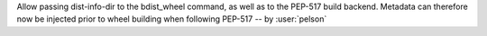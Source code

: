 Allow passing dist-info-dir to the bdist_wheel command, as well as to the PEP-517 build backend. Metadata can therefore now be injected prior to wheel building when following PEP-517 -- by :user:`pelson`
